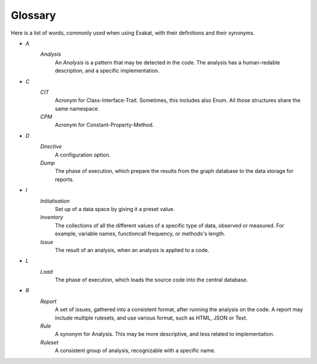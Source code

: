 .. Definitions:

Glossary
============

Here is a list of words, commonly used when using Exakat, with their definitions and their synonyms. 


+ `A`
    `Analysis`
        An `Analysis` is a pattern that may be detected in the code. The analysis has a human-redable description,  and a specific implementation.

+ `C`
    `CIT`
        Acronym for Class-Interface-Trait. Sometimes, this includes also Enum. All those structures share the same namespace.

    `CPM`
        Acronym for Constant-Property-Method.

+ `D`
    `Directive`
        A configuration option.

    `Dump`
        The phase of execution, which prepare the results from the graph database to the data storage for reports.

+ `I`
    `Initialisation`
        Set up of a data space by giving it a preset value.

    `Inventory`
        The collections of all the different values of a specific type of data, observed or measured. For example, variable names, functioncall frequency, or methods's length.
        
    `Issue`
        The result of an analysis, when an analysis is applied to a code. 

+ `L`
    `Load`
        The phase of execution, which loads the source code into the central database.

+ `R`
    `Report`
        A set of issues, gathered into a consistent format, after running the analysis on the code. A report may include multiple rulesets, and use various format, such as HTML, JSON or Text.

    `Rule`
        A synonym for Analysis. This may be more descriptive, and less related to implementation.

    `Ruleset`
        A consistent group of analysis, recognizable with a specific name.
